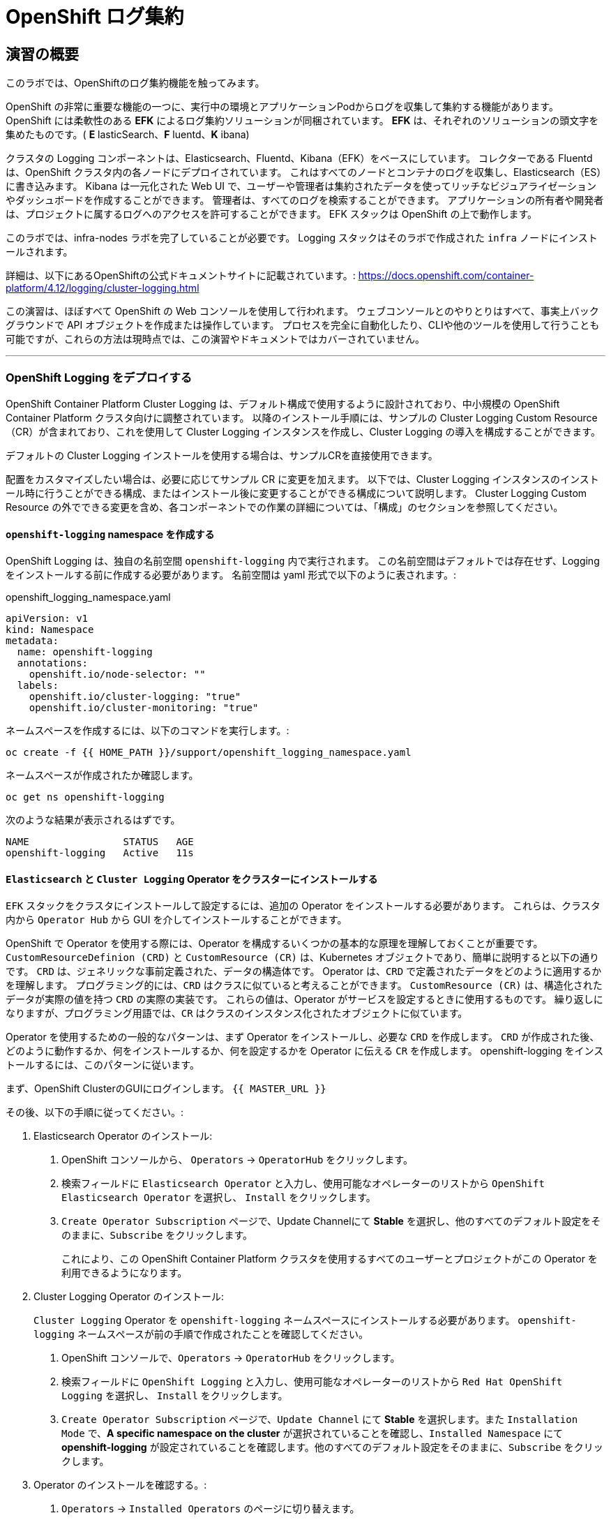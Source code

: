 = OpenShift ログ集約
// Activate experimental attribute for Keyboard Shortcut keys
:experimental:

== 演習の概要
このラボでは、OpenShiftのログ集約機能を触ってみます。

OpenShift の非常に重要な機能の一つに、実行中の環境とアプリケーションPodからログを収集して集約する機能があります。
OpenShift には柔軟性のある *EFK* によるログ集約ソリューションが同梱されています。
*EFK* は、それぞれのソリューションの頭文字を集めたものです。( *E* lasticSearch、*F* luentd、*K* ibana)

クラスタの Logging コンポーネントは、Elasticsearch、Fluentd、Kibana（EFK）をベースにしています。
コレクターである Fluentd は、OpenShift クラスタ内の各ノードにデプロイされています。
これはすべてのノードとコンテナのログを収集し、Elasticsearch（ES）に書き込みます。
Kibana は一元化された Web UI で、ユーザーや管理者は集約されたデータを使ってリッチなビジュアライゼーションやダッシュボードを作成することができます。
管理者は、すべてのログを検索することができます。
アプリケーションの所有者や開発者は、プロジェクトに属するログへのアクセスを許可することができます。
EFK スタックは OpenShift の上で動作します。

[Warning]
====
このラボでは、infra-nodes ラボを完了していることが必要です。
Logging スタックはそのラボで作成された `infra` ノードにインストールされます。
====

[Note]
====
詳細は、以下にあるOpenShiftの公式ドキュメントサイトに記載されています。:
 https://docs.openshift.com/container-platform/4.12/logging/cluster-logging.html
====

[Note]
====
この演習は、ほぼすべて OpenShift の Web コンソールを使用して行われます。
ウェブコンソールとのやりとりはすべて、事実上バックグラウンドで API オブジェクトを作成または操作しています。
プロセスを完全に自動化したり、CLIや他のツールを使用して行うことも可能ですが、これらの方法は現時点では、この演習やドキュメントではカバーされていません。
====

---

### OpenShift Logging をデプロイする

OpenShift Container Platform Cluster Logging は、デフォルト構成で使用するように設計されており、中小規模の OpenShift Container Platform クラスタ向けに調整されています。
以降のインストール手順には、サンプルの Cluster Logging Custom Resource（CR）が含まれており、これを使用して Cluster Logging インスタンスを作成し、Cluster Logging の導入を構成することができます。

デフォルトの Cluster Logging インストールを使用する場合は、サンプルCRを直接使用できます。

配置をカスタマイズしたい場合は、必要に応じてサンプル CR に変更を加えます。
以下では、Cluster Logging インスタンスのインストール時に行うことができる構成、またはインストール後に変更することができる構成について説明します。
Cluster Logging Custom Resource の外でできる変更を含め、各コンポーネントでの作業の詳細については、「構成」のセクションを参照してください。

#### `openshift-logging` namespace を作成する

OpenShift Logging は、独自の名前空間 `openshift-logging` 内で実行されます。
この名前空間はデフォルトでは存在せず、Logging をインストールする前に作成する必要があります。
名前空間は yaml 形式で以下のように表されます。:

[source,yaml]
.openshift_logging_namespace.yaml
----
apiVersion: v1
kind: Namespace
metadata:
  name: openshift-logging
  annotations:
    openshift.io/node-selector: ""
  labels:
    openshift.io/cluster-logging: "true"
    openshift.io/cluster-monitoring: "true"
----

ネームスペースを作成するには、以下のコマンドを実行します。:

[source,bash,role="execute"]
----
oc create -f {{ HOME_PATH }}/support/openshift_logging_namespace.yaml
----

ネームスペースが作成されたか確認します。

[source,bash,role="execute"]
----
oc get ns openshift-logging
----

次のような結果が表示されるはずです。

```
NAME                STATUS   AGE
openshift-logging   Active   11s
```


#### `Elasticsearch` と `Cluster Logging` Operator をクラスターにインストールする

`EFK` スタックをクラスタにインストールして設定するには、追加の Operator をインストールする必要があります。
これらは、クラスタ内から `Operator Hub` から GUI を介してインストールすることができます。

OpenShift で Operator を使用する際には、Operator を構成するいくつかの基本的な原理を理解しておくことが重要です。
`CustomResourceDefinion (CRD)` と `CustomResource (CR)` は、Kubernetes オブジェクトであり、簡単に説明すると以下の通りです。
`CRD` は、ジェネリックな事前定義された、データの構造体です。
Operator は、`CRD` で定義されたデータをどのように適用するかを理解します。
プログラミング的には、`CRD` はクラスに似ていると考えることができます。
`CustomResource (CR)` は、構造化されたデータが実際の値を持つ `CRD` の実際の実装です。
これらの値は、Operator がサービスを設定するときに使用するものです。
繰り返しになりますが、プログラミング用語では、`CR` はクラスのインスタンス化されたオブジェクトに似ています。

Operator を使用するための一般的なパターンは、まず Operator をインストールし、必要な `CRD` を作成します。
`CRD` が作成された後、どのように動作するか、何をインストールするか、何を設定するかを Operator に伝える `CR` を作成します。
openshift-logging をインストールするには、このパターンに従います。

まず、OpenShift ClusterのGUIにログインします。
`{{ MASTER_URL }}`

その後、以下の手順に従ってください。:

1. Elasticsearch Operator のインストール:
  a. OpenShift コンソールから、 `Operators` → `OperatorHub` をクリックします。
  b. 検索フィールドに `Elasticsearch Operator` と入力し、使用可能なオペレーターのリストから `OpenShift Elasticsearch Operator` を選択し、 `Install` をクリックします。
  c. `Create Operator Subscription` ページで、Update Channelにて *Stable* を選択し、他のすべてのデフォルト設定をそのままに、`Subscribe` をクリックします。
+
これにより、この OpenShift Container Platform クラスタを使用するすべてのユーザーとプロジェクトがこの Operator を利用できるようになります。

2. Cluster Logging Operator のインストール:
+
[Note]
====
`Cluster Logging` Operator を  `openshift-logging` ネームスペースにインストールする必要があります。
`openshift-logging` ネームスペースが前の手順で作成されたことを確認してください。
====

  a. OpenShift コンソールで、`Operators` → `OperatorHub` をクリックします。
  b. 検索フィールドに `OpenShift Logging` と入力し、使用可能なオペレーターのリストから `Red Hat OpenShift Logging` を選択し、 `Install` をクリックします。
  c. `Create Operator Subscription` ページで、`Update Channel` にて *Stable* を選択します。また `Installation Mode` で、*A specific namespace on the cluster* が選択されていることを確認し、`Installed Namespace` にて *openshift-logging* が設定されていることを確認します。他のすべてのデフォルト設定をそのままに、`Subscribe` をクリックします。

3. Operator のインストールを確認する。:

  a. `Operators` → `Installed Operators` のページに切り替えます。

  b. 画面上部のプロジェクト選択にて `Show default projects` のトグルをONにした後、 `openshift-logging` プロジェクトを選択します。

  c. _Status_ 列で、緑色のチェックで、 `InstallSucceeded` もしくは `Copied` そして _Up to date_ のテキストが見えるはずです。
+
[Note]
====
インストール中に Operator が `Failed` ステータスを表示することがあります。
Operator が  `InstallSucceeded` メッセージを表示してインストールが完了した場合、`Failed` メッセージを無視しても問題ありません。
====

4. トラブルシューティング (オプショナル)
+
どちらかの Operator がインストールされているように表示されない場合は、さらにトラブルシューティングを行います。:
+
* `Installed Operators` ページで該当のOperatorを選択し、`Subscription` のタブで、ステータスの下に障害やエラーがないかどうかを確認します。
+
* `Workloads` → `Pods` のページに切り替えて、`openshift-logging` と `openshift-operators` プロジェクトで問題を報告している任意の `Pod` のログを確認します。


#### Logging `CustomResource (CR)` インスタンスを作成する

Operator を `CRD` と一緒にインストールしたので、Logging `CR` を作成して、Logging のインストールを開始します。
これは、Logging をインストールして設定する方法を定義します。

1. OpenShift Consoleで、`Administration` → `Custom Resource Definitions` ページに切り替えます。

2. `Custom Resource Definitions` のページで、 `ClusterLogging` をクリックします。

3. `Custom Resource Definition Overview` ページで、`Actions` メニューから `View Instances` を選択する。
+
[Note]
====
`404` のエラーが表示されても、慌てないでください。
Operator のインストールは成功したものの、Operator 自体のインストールが完了しておらず、 `CustomResourceDefinition` がまだ作成されていない可能性があります。
しばらく待ってからページを更新してください。
====
+
4. `Cluster Loggings` ページで、 `Create Cluster Logging` をクリックします。
+
5. `YAML` エディタで、コードを以下で置き換えます。:

[source,yaml]
.openshift_logging_cr.yaml
----
apiVersion: "logging.openshift.io/v1"
kind: "ClusterLogging"
metadata:
  name: "instance"
  namespace: "openshift-logging"
spec:
  managementState: "Managed"
  logStore:
    type: "elasticsearch"
    elasticsearch:
      nodeCount: 3
      storage:
         storageClassName: gp3-csi
         size: 100Gi
      redundancyPolicy: "SingleRedundancy"
      nodeSelector:
        node-role.kubernetes.io/infra: ""
      resources:
        request:
          memory: 4G
  visualization:
    type: "kibana"
    kibana:
      replicas: 1
      nodeSelector:
        node-role.kubernetes.io/infra: ""
  curation:
    type: "curator"
    curator:
      schedule: "30 3 * * *"
      nodeSelector:
        node-role.kubernetes.io/infra: ""
  collection:
    logs:
      type: "fluentd"
      fluentd: {}
      nodeSelector:
        node-role.kubernetes.io/infra: ""
----

そして `Create` をクリックします。

#### Logging インストールを確認する

Logging が作成されたので、動作しているかどうかを確認してみましょう。

1. `Workloads` → `Pods` ページに移動します。

2. `openshift-logging` プロジェクトを選択します。

クラスタ Logging （Operator 自身）、Elasticsearch、Fluentd、Kibana のPodが表示されているはずです。

または、次のコマンドを使用してコマンドラインから検証することもできます。:

[source,bash,role="execute"]
----
oc get pods -n openshift-logging
----

最終的には、次のようなものが表示されるはずです。:

----
NAME                                            READY   STATUS    RESTARTS   AGE
cluster-logging-operator-5589794f49-8mzz2       1/1     Running   0          3m47s
collector-dzzfq                                 1/1     Running   0          33s
collector-f9jfl                                 1/1     Running   0          37s
collector-gbgh5                                 1/1     Running   0          35s
collector-k4v67                                 1/1     Running   0          20s
collector-km52c                                 1/1     Running   0          32s
collector-kr7s5                                 1/1     Running   0          22s
collector-vfbd8                                 1/1     Running   0          20s
collector-xv67r                                 1/1     Running   0          36s
collector-xxv57                                 1/1     Running   0          38s
elasticsearch-cdm-uuxhn2jc-1-74c4b6cfd5-mm54w   1/2     Running   0          50s
elasticsearch-cdm-uuxhn2jc-2-7bf77985f8-x67m4   1/2     Running   0          49s
elasticsearch-cdm-uuxhn2jc-3-665667c97f-d9pdm   1/2     Running   0          48s
kibana-844b76cc6b-qkgg2                         2/2     Running   0          51s
----

_collector_ *Pods* は、 *DaemonSet* としてデプロイされます。*DaemonSet* は、特定の *Pods* が、クラスタ内の特定の *Nodes* で常に実行されるための仕組みです。:


[source,bash,role="execute"]
----
oc get daemonset -n openshift-logging
----

以下のようなものを見ることができます。:

----
NAME        DESIRED   CURRENT   READY   UP-TO-DATE   AVAILABLE   NODE SELECTOR            AGE
collector   9         9         9       9            9           kubernetes.io/os=linux   98s
----

クラスタ内の *Node* ごとに1つの `collector` *Pod* が必要です。
*Master* も *Node* であり、`collector` はそこでも様々なログを読み取るために実行されることを覚えておいてください。

また、ElasticSearch 用のストレージが自動的にプロビジョニングされていることがわかります。
このプロジェクトの *PersistentVolumeClaim* オブジェクトにクエリを実行すると、新しいストレージが表示されます。

[source,bash,role="execute"]
----
oc get pvc -n openshift-logging
----

以下のようなものが見えるはずです。:

----
NAME                                         STATUS   VOLUME                                     CAPACITY
  ACCESS MODES   STORAGECLASS   AGE
elasticsearch-elasticsearch-cdm-uuxhn2jc-1   Bound    pvc-43d912d1-518d-48eb-abea-9be7814e0513   100Gi
  RWO            gp3-csi        2m28s
elasticsearch-elasticsearch-cdm-uuxhn2jc-2   Bound    pvc-1aa0c1f7-d7b3-4d15-9e78-0e917617d691   100Gi
  RWO            gp3-csi        2m28s
elasticsearch-elasticsearch-cdm-uuxhn2jc-3   Bound    pvc-a3bc5f96-1ace-4b98-93c9-941aad3e35a7   100Gi
  RWO            gp3-csi        2m28s
----		

[Note]
====
Metrics ソリューションの場合と同様に、Logging 構成( `CR` )で適切な `NodeSelector` を定義して、Logging コンポーネントが infra ノードにしかデプロイされないようにしています。
とはいえ、`DaemonSet` は FluentD が *すべての* ノードで実行されることを保証しています。
そうでなければ、すべてのコンテナログをキャプチャすることはできません。
====

#### _Kibana_ にアクセスする

前述の通り、_Kibana_ はフロントエンドであり、ユーザーや管理者が OpenShift Logging スタックにアクセスするためのインターフェイスです。
_Kibana_ ユーザーインターフェースにアクセスするには、まず Kibana の *Service* を公開するために設定された *Route* を見て、そのパブリックアクセス URL を調べます。:

_Kibana_ route を見つけてアクセスするには:

1. OpenShift console から、 `Networking` → `Routes` ページをクリックします。

2. `openshift-logging` プロジェクトを選択します。

3. `Kibana` route をクリックします。

4. `Location` フィールドで、表示されている URL をクリックします。

5.  SSL 証明書をアクセプトします。

あるいは、コマンドラインから取得することもできます。:

[source,bash,role="execute"]
----
oc get route -n openshift-logging
----

以下のようなものが見えるはずです。:

----
NAME     HOST/PORT                                                           PATH   SERVICES   PORT    TERMINATION          WILDCARD
kibana   kibana-openshift-logging.{{ ROUTE_SUBDOMAIN }}          kibana     <all>   reencrypt/Redirect   None
----

または、control+click  をクリックすることができます。:

https://kibana-openshift-logging.{{ ROUTE_SUBDOMAIN }}

EFK インストールの一部として設定されている特別な認証プロキシがあり、その結果、Kibana はアクセスに OpenShift の資格情報を必要とします。

OpenShift Console に cluster-admin ユーザーとして認証済みのため、Kibana の管理画面が表示されます。

#### インデックスパターンの設定

Kibanaを開いたら、ログを表示する前に、 KibanaがElasticSearchにクエリを実行するために使用する `index pattern` を定義する必要があります。

1. 次の画面で、下図のようにインデックスパターンに `app*` と入力し、 `Next Step` をクリックします。
+
image::images/logging-kibana-indexpattern.png[]
+
2. 次の画面で、以下に示すように、ドロップダウンボックスで `@timestamp` を選択します。
+
image::images/logging-kibana-indexpattern-timestamp.png[]
+
3. `Create Index Pattern` をクリックします。
4. 以下の概要画面が表示されます。
+
image::images/kibana-summary-ip.png[]
+
5. 画面左上の `Discover` をクリックします

#### _Kibana_ を使ってクエリを行う

_Kibana_ の Web インターフェースが立ち上がったら、クエリを実行できるようになります。
_Kibana_ は、クラスタから送られてくるすべてのログを問い合わせるための強力なインターフェイスをユーザに提供します。

デフォルトでは、_Kibana_ は過去15分以内に受信したすべてのログを表示します。
この時間間隔は右上で変更できます。
ログメッセージはページの中央に表示されます。
受信したすべてのログメッセージは、ログメッセージの内容に基づいてインデックス化されます。
各メッセージには、そのログメッセージに関連付けられたフィールドがあります。
個々のメッセージを構成するフィールドを見るには、ページの中央にある各メッセージの側面にある矢印をクリックします。
これにより、含まれているメッセージ フィールドが表示されます。

メッセージに表示するフィールドを選択するには、左側の `Available Fields` ラベルの手前を見てください。
その下には選択可能なフィールドがあり、画面の中央に表示されます。
利用可能なフィールド `Available Fields` の下にある `hostname` フィールドを見つけて、 `add` をクリックします。
これで、メッセージペインに各メッセージのホスト名が表示されることに気づくでしょう。
これ以外にもフィールドを追加することができます。 `kubernetes.pod_name` と `message` の `add` ボタンをクリックします。

ログに対するクエリを作成するには、検索ボックスの右下にある `Add a filter +` リンクを使用することができます。
これにより、メッセージのフィールドを使ってクエリを作成することができます。
例えば、 `lab-ocp-cns` namespace のすべてのログメッセージを見たい場合、以下のようにします。:

1. `Add a filter +` をクリックします。

2. `Fields` インプットボックスで、 `kubernetes.namespace_name` とタイプします。
クエリをビルドするための全ての可能なフィールドがある事に注目してください。

3. 次に、 `is` を選択します。

4. `Value` フィールドで、 `lab-ocp-cns` とタイプします。

5. "Save" ボタンをクリックします。

画面の中央には `lab-ocp-cns` namespace にあるすべてのPodからのログが表示されているはずです。

もちろん、さらにフィルタを追加してクエリを絞り込むこともできます。

Kibanaでは、クエリを保存して後で使えるようにすることができます。クエリを保存するには、以下のようにします。:

1. 画面上部の `Save` をクリックします。

2. 保存したい名前を入力します。ここでは、`lab-ocp-cns Namespace` と入力します。

一度保存しておけば、後で `Open` ボタンを押してこのクエリを選択することで利用することができます。

時間をかけて _Kibana_ のページを探索し、より多くのクエリを追加したり実行したりして経験を積んでください。
これは本番環境のクラスタを使用する際に役立つでしょう。
探しているログをこのコンソールから取得することができるようになります。



### ログを外部システムに転送する

このセクションでは、ログを外部ログシステムに転送する方法を示します。

`ClusterLogForwarder` によって指定された新しい `CustomResourceDefinition（CRD）` は、ログを外部（または内部）システムに転送するために内部のFluentd `configmas` を作成または変更するために使用されます。Cluster Logging Operatorクラスタに存在できる `ClusterLogForwarder` は1つだけであり、すべてのログ転送ルールが組み合わされています。

外部のサードパーティシステムにクラスタログを転送するには、 `ClusterLogForwarder` カスタムリソース（CR）で指定された出力とパイプラインを組み合わせて、OpenShift Container Platformクラスタの内部および外部の特定のエンドポイントにログを送信することが必要です。また、 `inputs` を使用して、特定のプロジェクトに関連するアプリケーションログをエンドポイントに転送することができます。これらの概念について詳しく学びましょう。

* `output` は、定義したログデータの宛先、またはログの送信先です。`output` の種類は以下の通りです。
** `elasticsearch` : 外部のElasticsearch v5.xまたはv6.xインスタンス。Elasticsearchの出力はTLS接続を使用できます。
** `fluentdForward` : Fluentdをサポートする外部のログアグリゲーションソリューションです。このオプションはFluentdの転送プロトコルを使用します。`fluentForward` outputはTCPまたはTLS接続を使用でき、秘密鍵のshared_keyフィールドを提供することで *共有鍵認証* をサポートします。共有鍵認証は、TLS の有無にかかわらず使用できます。 
** `syslog` : syslogRFC3164またはRFC5424プロトコルをサポートする外部ログ集約ソリューションです。syslog出力は、UDP、TCP、またはTLS接続を使用できます。
** `kafka` : Kafkaブローカーです。`kafka` outputは、TCPまたはTLS接続を使用できます。
** `default` : 内部の OpenShift Container Platform Elasticsearch インスタンスです。デフォルトのoutputを設定する必要はありません。デフォルトのoutputを設定した場合、デフォルトのoutputはクラスターロギングオペレーター用に予約されているため、エラーメッセージが表示されます。

output URL スキームが TLS (HTTPS、TLS、または UDPS) を必要とする場合、TLS サーバーサイド認証が有効になります。クライアント認証も有効にするには、output に `openshift-logging` プロジェクト内の secret を指定する必要があります。この secret には、それぞれの証明書を指す *tls.crt*、*tls.key*、および *ca-bundle.crt* というキーが必要です。

* `pipeline` は、1つのログタイプから1つまたは複数の出力への単純なルーティング、またはどのログを送信するかを定義します。ログタイプは以下のいずれかです。
** `application` : インフラストラクチャコンテナアプリケーションを除く、クラスタで実行されているユーザーアプリケーションによって生成されたコンテナログ。
** `infrastructure` : openshift *、kube *、またはデフォルトのプロジェクトで実行されるPodからのコンテナーログと、ノードファイルシステムから供給されるジャーナルログ。
** `audit` : ノードの監査システム（auditd）が生成するログと、Kubernetes APIサーバーおよびOpenShift APIサーバーの監査ログ。

パイプラインのキーと値のペアを使用して、送信ログメッセージにラベルを追加することができます。たとえば、他のデータセンターに転送されるメッセージにラベルを追加したり、タイプ別にログにラベルを付けることができます。オブジェクトに追加されたラベルは、ログメッセージと一緒に転送されます。

* inputは、特定のプロジェクトに関連付けられたアプリケーションログをパイプラインに転送します。

詳細については、
link:https://docs.openshift.com/container-platform/4.12/logging/log_collection_forwarding/log-forwarding.html[OpenShiftの公式ドキュメントサイト]をご覧ください。

#### 外部Syslogサーバーへのログの送信

ここでは簡略化のため、コンテナ化したSyslogサーバーを `external-logs` という名前空間に配置し、外部のSyslogサーバーをエミュレートすることにします。

アプリケーションログとインフラログを分離する方法も紹介したいので、2つの（コンテナ化した）外部Syslogをデプロイします。1つは転送されたアプリケーションログを受信するため、もう1つは転送されたインフラログを受信するためです。

まず、`external-logs` というネームスペースを作成し、そこにSyslogサーバを配置します。

[source,bash,role="execute"]
----
oc new-project external-logs
----

では、そのネームスペースに `Syslog` サーバをデプロイしてみましょう。そのために、必要なリソースをすべて含むYAMLファイルを使用します。

[source,bash,role="execute"]
----
oc create -f /opt/app-root/src/support/extlogs-syslog.yaml -n external-logs
----

すべてが正常に機能していることを確認しましょう。外部レジストリ用にイメージがプルされるまで1分かかる場合があります。すべてがOKの場合、次のような出力が得られるはずです。

[source,bash,role="execute"]
----
oc get pods -n external-logs
----

次の出力が表示されます。

----
NAME                               READY   STATUS    RESTARTS   AGE
syslog-ng-84c59fdc8-mdwrs          1/1     Running   0          81s
syslog-ng-infra-697fc7597f-gwrxd   1/1     Running   0          81s
----

いずれかのPodが `CrashLoopBackOff` 状態になっている場合は、`oc delete pods --all -n external-logs` を実行してPodを再起動してください。

外部 Syslog サーバが利用可能になったので、`ClusterLogForwarder` を作成してログ転送ルールを設定しましょう。まず、YAMLファイルを見てみましょう。

----
apiVersion: logging.openshift.io/v1
kind: ClusterLogForwarder
metadata:
  name: instance
  namespace: openshift-logging
spec:
  outputs: (1)
  - name: rsyslog-app
    syslog:
      facility: user
      payloadKey: message
      rfc: RFC3164
      severity: informational
    type: syslog (2)
    url: udp://syslog-ng.external-logs.svc:514 (3)
  - name: rsyslog-infra
    syslog:
      facility: user
      payloadKey: message
      rfc: RFC3164
      severity: informational
    type: syslog
    url: udp://syslog-ng-infra.external-logs.svc:514 (4)
  pipelines: (5)
  - inputRefs: (6)
    - application (7)
    labels:
      syslog: app
    name: syslog-app
    outputRefs:
    - rsyslog-app (8)
    - default
  - inputRefs:
    - infrastructure (8)
    labels:
      syslog: infra
    name: syslog-infra
    outputRefs:
    - rsyslog-infra (9)
    - default
----

このYAMLファイルには、いくつかの注目すべきフィールドがあります。

* (1) `outputs` セクションは、すべてのリモートログシステムを定義します。この例では、2つの Syslog サーバーがあります。
* (2) 使用されているログアグリゲータの種類を定義します。
* (3) アプリケーション関連のログを保存するためのURLです。 `external-logs` ネームスペースにあるサービスを指しています。
* (4) インフラ関連のログを保存するためのURLです。`external-logs` ネームスペースにあるサービスを指しています。
* (5）`pipeline` は、先に定義したアウトプットに送るべきログのソースと性質を定義しています。
* (6) `inputRefs` は送信するログの性質を記述するためのもので、注意点として、アプリケーション、インフラ、OpenShift の監査ログ (API アクセスなど) のための監査のいずれかを指定できます。
* 2つのinputRefがあり、(7)はアプリケーションログ用、(8)はインフラストラクチャログ用です。

各 `inputRefs` セクションには、ログがどこに送られるかを示す `outRefs` が含まれており、`spec` セクションの最初に定義された `outputs` (1) を参照しています。

では、YAML ファイルを使用して `ClusterLogForwarder` リソースを作成してみましょう。

[source,bash,role="execute"]
----
oc create -f /opt/app-root/src/support/extlogs-clusterlogforwarder.yaml
----

CRが作成されると、Cluster Logging Operatorは `Collector` Podsをデプロイします。デプロイされるのを待ちます。

[source,bash,role="execute"]
----
oc rollout status ds/collector -n openshift-logging
----

Podが再展開されない場合は、 `Collector` Podを手動で削除して、強制的に再展開させることができます。(Podが再開されない場合のみ、実施します)

[source,bash,role="execute"]
----
oc delete pod --selector logging-infra=collector -n openshift-logging
----

すべての `Collector` Podが Running 状態になったことを確認しましょう。

[source,bash,role="execute"]
----
oc get pod --selector logging-infra=collector -n openshift-logging
----

このようなものが出力されるはずです。

----
NAME              READY   STATUS    RESTARTS   AGE
collector-2mk4h   2/2     Running   0          37s
collector-4dfnc   2/2     Running   0          38s
collector-99rh4   2/2     Running   0          37s
collector-c7msc   2/2     Running   0          38s
collector-gb7nh   2/2     Running   0          38s
collector-k8khn   2/2     Running   0          37s
collector-lt8j4   2/2     Running   0          38s
collector-pzqxw   2/2     Running   0          37s
collector-w54c5   2/2     Running   0          37s
----

ここで、2台のSyslogサーバにログが転送されていることを確認しましょう。Syslogサーバーはコンテナ内の `/var/log/messages` ファイルにログを保存していますので、Webコンソールからコンテナに`oc exec` して内容を確認する必要があります。

今回はOpenShift Console Terminalを使用してPodにアクセスし、 `/var/log/messages` の内容を確認します。

1. Administrator Viewを開き、 `workloads→Pods` と進みます。 `external-logs` Projectにいることを確認します。
+
image::images/logging-syslog-pods.png[Syslog Pods]
+
2. `syslog-ng-infra-xyz` のような名前の `syslog-infra` Podをクリックし、`Terminal` タブに移動します (# プロンプトを表示するには、何度かエンターキーを押す必要があるかもしれません)。
+
image::images/logging-syslog-terminal-infra.png[Syslog Terminal]
+
3. ターミナルボックスに、`tail -f /var/log/messages` と入力します。すると、転送されたログがターミナルに表示されるはずです。
+
image::images/logging-syslog-logs.png[Syslog logs]


これで完了です！この手順をもう一方のPodで繰り返して、アプリケーション・ログも正しく転送されることを確認できます。

